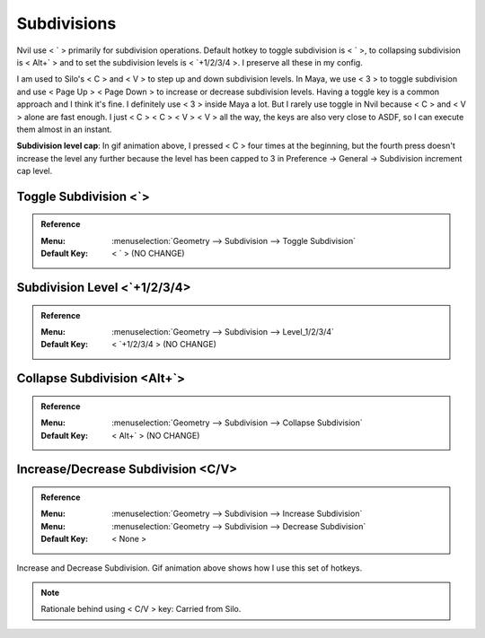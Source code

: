 ###############################
Subdivisions
###############################


.. image:: /images/Subdivisions-list.jpg
	:align: center

.. image:: /images/Subdivisions.gif
	:align: center

Nvil use < \` > primarily for subdivision operations. Default hotkey to toggle subdivision is < \` >, to collapsing subdivision is < Alt+\` > and to set the subdivision levels is < \`+1/2/3/4 >. I preserve all these in my config.

I am used to Silo's < C > and < V > to step up and down subdivision levels. In Maya, we use < 3 > to toggle subdivision and use < Page Up > < Page Down > to increase or decrease subdivision levels. Having a toggle key is a common approach and I think it's fine. I definitely use < 3 > inside Maya a lot. But I rarely use toggle in Nvil because < C > and < V > alone are fast enough. I just < C > < C > < V > < V > all the way, the keys are also very close to ASDF, so I can execute them almost in an instant.

**Subdivision level cap**: In gif animation above, I pressed < C > four times at the beginning, but the fourth press doesn't increase the level any further because the level has been capped to 3 in Preference -> General -> Subdivision increment cap level.

*********************************************************************
Toggle Subdivision <\`>
*********************************************************************

.. admonition:: Reference
	:class: refbox

	:Menu:   :menuselection:`Geometry --> Subdivision --> Toggle Subdivision`
	:Default Key:   < \` > (NO CHANGE)

*********************************************************************
Subdivision Level <\`+1/2/3/4>
*********************************************************************

.. admonition:: Reference
	:class: refbox

	:Menu:   :menuselection:`Geometry --> Subdivision --> Level_1/2/3/4`
	:Default Key:   < \`+1/2/3/4 > (NO CHANGE)

*********************************************************************
Collapse Subdivision <Alt+`>
*********************************************************************

.. admonition:: Reference
	:class: refbox

	:Menu:   :menuselection:`Geometry --> Subdivision --> Collapse Subdivision`
	:Default Key:   < Alt+` > (NO CHANGE)

*********************************************************************
Increase/Decrease Subdivision <C/V>
*********************************************************************

.. admonition:: Reference
	:class: refbox

	:Menu:      :menuselection:`Geometry --> Subdivision --> Increase Subdivision`
	:Menu:      :menuselection:`Geometry --> Subdivision --> Decrease Subdivision`
	:Default Key:   < None >

Increase and Decrease Subdivision. Gif animation above shows how I use this set of hotkeys.

.. note::
	Rationale behind using < C/V > key: Carried from Silo.
